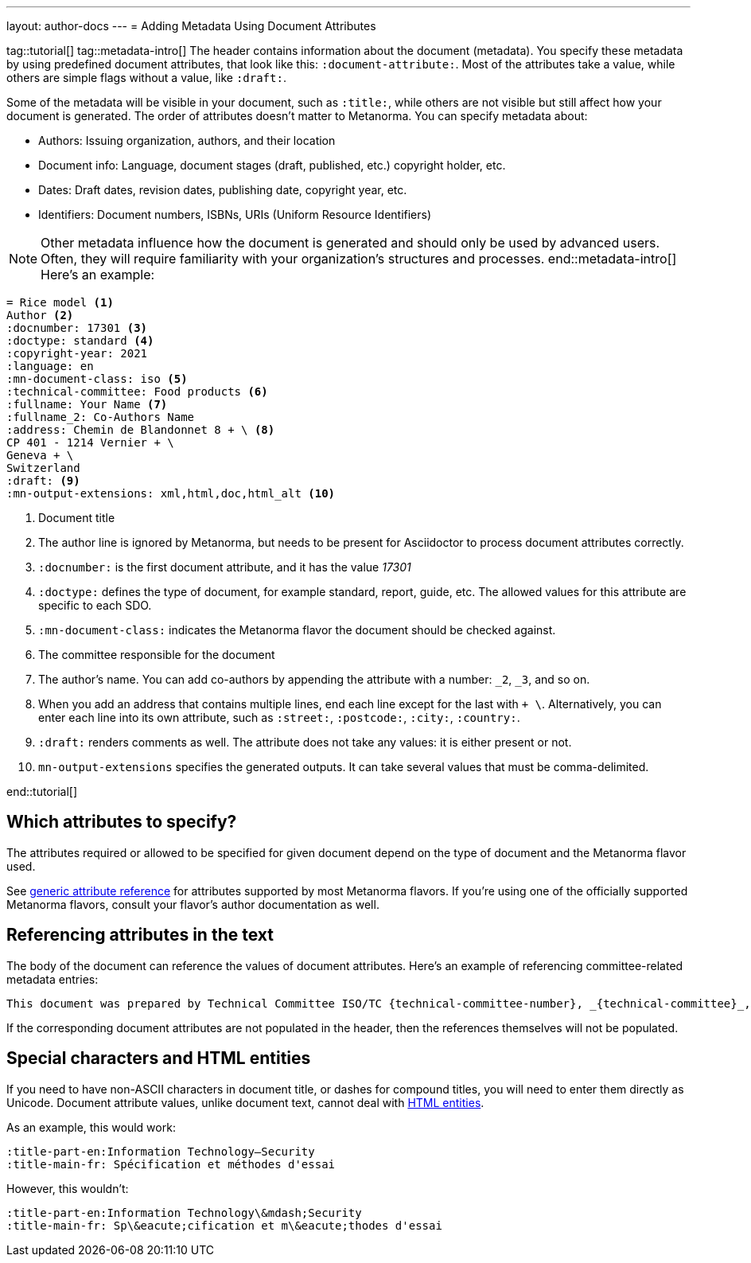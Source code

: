 ---
layout: author-docs
---
= Adding Metadata Using Document Attributes

tag::tutorial[]
tag::metadata-intro[]
The header contains information about the document (metadata). You specify these metadata by using predefined document attributes, that look like this: `:document-attribute:`. Most of the attributes take a value, while others are simple flags without a value, like `:draft:`. 

Some of the metadata will be visible in your document, such as `:title:`, while others are not visible but still affect how your document is generated. The order of attributes doesn’t matter to Metanorma.
You can specify metadata about:

* Authors: Issuing organization, authors, and their location
* Document info: Language, document stages (draft, published, etc.) copyright holder, etc.
* Dates: Draft dates, revision dates, publishing date, copyright year, etc. 
* Identifiers: Document numbers, ISBNs, URIs (Uniform Resource Identifiers)

NOTE: Other metadata influence how the document is generated and should only be used by advanced users. Often, they will require familiarity with your organization's structures and processes.
end::metadata-intro[]
Here’s an example:

[source, AsciiDoc]
----
= Rice model <1>
Author <2>
:docnumber: 17301 <3>
:doctype: standard <4>
:copyright-year: 2021
:language: en
:mn-document-class: iso <5>
:technical-committee: Food products <6>
:fullname: Your Name <7> 
:fullname_2: Co-Authors Name
:address: Chemin de Blandonnet 8 + \ <8>
CP 401 - 1214 Vernier + \
Geneva + \
Switzerland
:draft: <9>
:mn-output-extensions: xml,html,doc,html_alt <10>
----

<1> Document title
<2> The author line is ignored by Metanorma, but needs to be present for Asciidoctor to process document attributes correctly.
<3> `:docnumber:` is the first document attribute, and it has the value _17301_
<4> `:doctype:` defines the type of document, for example standard, report, guide, etc. The allowed values for this attribute are specific to each SDO.
<5> `:mn-document-class:` indicates the Metanorma flavor the document should be checked against. 
<6> The committee responsible for the document
<7> The author’s name. You can add co-authors by appending the attribute with a number:  `_2`, `_3`, and so on. 
<8> When you add an address that contains multiple lines, end each line except for the last with `+ \`. Alternatively, you can enter each line into its own attribute, such as `:street:`, `:postcode:`, `:city:`, `:country:`. 
<9> `:draft:` renders comments as well. The attribute does not take any values: it is either present or not. 
<10> `mn-output-extensions` specifies the generated outputs. It can take several values that must be comma-delimited.

end::tutorial[]


== Which attributes to specify?

The attributes required or allowed to be specified for given document
depend on the type of document and the Metanorma flavor used.

See link:/author/ref/document-attributes/[generic attribute reference]
for attributes supported by most Metanorma flavors.
If you’re using one of the officially supported Metanorma flavors,
consult your flavor’s author documentation as well.


== Referencing attributes in the text

The body of the document can reference the values of document attributes.
Here’s an example of referencing committee-related metadata entries:

[source,asciidoc]
--
This document was prepared by Technical Committee ISO/TC {technical-committee-number}, _{technical-committee}_, Subcommittee SC {subcommittee-number}, _{subcommittee}_.
--

If the corresponding document attributes are not populated in the header, then the references
themselves will not be populated.


== Special characters and HTML entities

If you need to have non-ASCII characters in document title, or dashes for compound titles,
you will need to enter them directly as Unicode. Document attribute values, unlike document text, cannot deal with https://www.w3schools.com/html/html_entities.asp[HTML entities].

As an example, this would work:

[source,adoc]
--
:title-part-en:Information Technology—Security
:title-main-fr: Spécification et méthodes d'essai
--

However, this wouldn’t:

[source,adoc]
--
:title-part-en:Information Technology\&mdash;Security
:title-main-fr: Sp\&eacute;cification et m\&eacute;thodes d'essai
--

